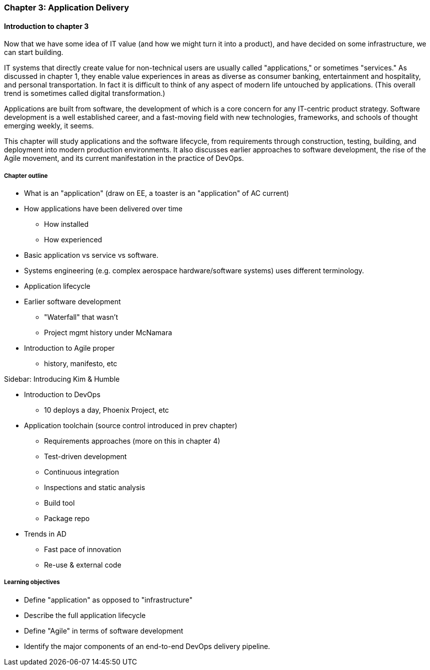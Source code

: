=== Chapter 3: Application Delivery

ifdef::instructor-ed[]
****
_Instructor's note_
I have opted to defer the "theory" of Agile (as defined by Reinertsen) to Chapter 4. So, this chapter presents Agile and related concepts like iterative development without examining the underlying principles.

I do this because I have discovered that theory sometimes works better in retrospect. Many students increasingly come in with some exposure to Agile methods at least, and Chapter 3 will seem comfortable and familiar. In Chapter 4 we challenge them with *why* Agile works.

****
endif::instructor-ed[]

==== Introduction to chapter 3
Now that we have some idea of IT value (and how we might turn it into a product), and have decided on some infrastructure, we can start building.

IT systems that directly create value for non-technical users are usually called "applications," or sometimes "services." As discussed in chapter 1, they enable value experiences in areas as diverse as consumer banking, entertainment and hospitality, and personal transportation. In fact it is difficult to think of any aspect of modern life untouched by applications. (This overall trend is sometimes called digital transformation.)

Applications are built from software, the development of which is a core concern for any IT-centric product strategy. Software development is a well established career, and a fast-moving field with new technologies, frameworks, and schools of thought emerging weekly, it seems.

This chapter will study applications and the software lifecycle, from requirements through construction, testing, building, and deployment into modern production environments. It also discusses earlier approaches to software development, the rise of the Agile movement, and its current manifestation in the practice of DevOps.

===== Chapter outline

* What is an "application" (draw on EE, a toaster is an "application" of AC current)
* How applications have been delivered over time
 - How installed
 - How experienced
* Basic application vs service vs software.
* Systems engineering (e.g. complex aerospace hardware/software systems) uses different terminology.

* Application lifecycle

* Earlier software development
 - "Waterfall" that wasn't
 - Project mgmt history under McNamara
* Introduction to Agile proper
 - history, manifesto, etc

****
Sidebar: Introducing Kim & Humble
****

 * Introduction to DevOps
  - 10 deploys a day, Phoenix Project, etc

* Application toolchain (source control introduced in prev chapter)
 - Requirements approaches (more on this in chapter 4)
 - Test-driven development
 - Continuous integration
 - Inspections and static analysis
 - Build tool
 - Package repo

* Trends in AD
 - Fast pace of innovation
 - Re-use & external code

===== Learning objectives

* Define "application" as opposed to "infrastructure"
* Describe the full application lifecycle
* Define "Agile" in terms of software development
* Identify the major components of an end-to-end DevOps delivery pipeline. 
